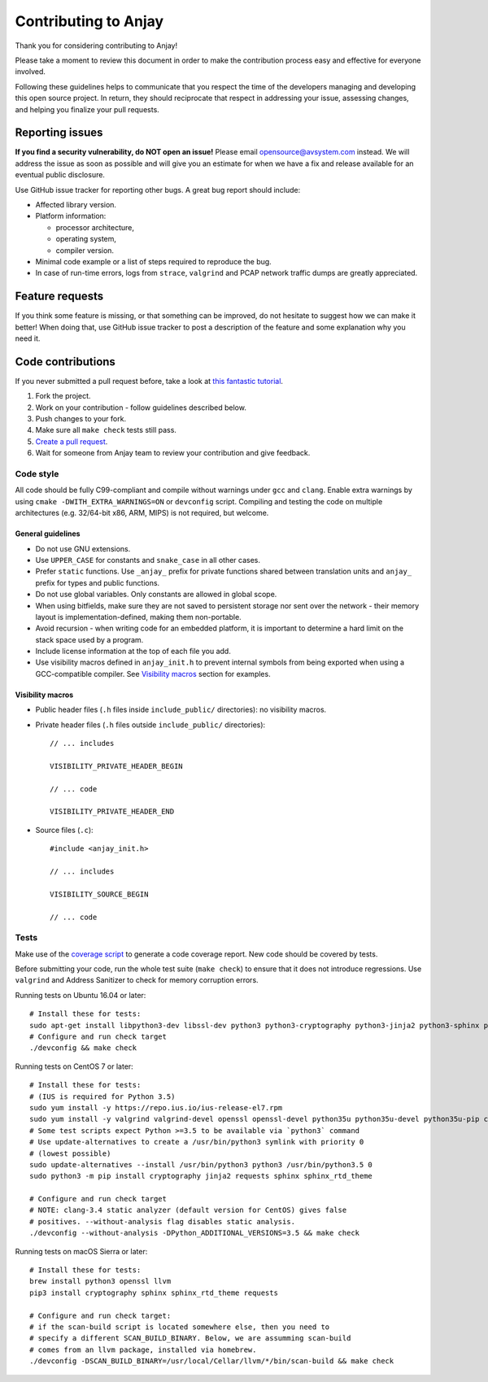 ..
   Copyright 2017-2022 AVSystem <avsystem@avsystem.com>

   Licensed under the Apache License, Version 2.0 (the "License");
   you may not use this file except in compliance with the License.
   You may obtain a copy of the License at

       http://www.apache.org/licenses/LICENSE-2.0

   Unless required by applicable law or agreed to in writing, software
   distributed under the License is distributed on an "AS IS" BASIS,
   WITHOUT WARRANTIES OR CONDITIONS OF ANY KIND, either express or implied.
   See the License for the specific language governing permissions and
   limitations under the License.

Contributing to Anjay
=====================

Thank you for considering contributing to Anjay!

Please take a moment to review this document in order to make the contribution process easy and effective for everyone involved.

Following these guidelines helps to communicate that you respect the time of the developers managing and developing this open source project. In return, they should reciprocate that respect in addressing your issue, assessing changes, and helping you finalize your pull requests.


Reporting issues
----------------

**If you find a security vulnerability, do NOT open an issue!** Please email `opensource@avsystem.com <mailto:opensource@avsystem.com>`_ instead. We will address the issue as soon as possible and will give you an estimate for when we have a fix and release available for an eventual public disclosure.

Use GitHub issue tracker for reporting other bugs. A great bug report should include:

- Affected library version.
- Platform information:

  - processor architecture,
  - operating system,
  - compiler version.
- Minimal code example or a list of steps required to reproduce the bug.
- In case of run-time errors, logs from ``strace``, ``valgrind`` and PCAP network traffic dumps are greatly appreciated.


Feature requests
----------------

If you think some feature is missing, or that something can be improved, do not hesitate to suggest how we can make it better! When doing that, use GitHub issue tracker to post a description of the feature and some explanation why you need it.


Code contributions
------------------

If you never submitted a pull request before, take a look at `this fantastic tutorial <https://egghead.io/courses/how-to-contribute-to-an-open-source-project-on-github>`_.

#. Fork the project.
#. Work on your contribution - follow guidelines described below.
#. Push changes to your fork.
#. Make sure all ``make check`` tests still pass.
#. `Create a pull request <https://help.github.com/articles/creating-a-pull-request-from-a-fork/>`_.
#. Wait for someone from Anjay team to review your contribution and give feedback.


Code style
^^^^^^^^^^

All code should be fully C99-compliant and compile without warnings under ``gcc`` and ``clang``. Enable extra warnings by using ``cmake -DWITH_EXTRA_WARNINGS=ON`` or ``devconfig`` script. Compiling and testing the code on multiple architectures (e.g. 32/64-bit x86, ARM, MIPS) is not required, but welcome.


General guidelines
``````````````````
- Do not use GNU extensions.
- Use ``UPPER_CASE`` for constants and ``snake_case`` in all other cases.
- Prefer ``static`` functions. Use ``_anjay_`` prefix for private functions shared between translation units and ``anjay_`` prefix for types and public functions.
- Do not use global variables. Only constants are allowed in global scope.
- When using bitfields, make sure they are not saved to persistent storage nor sent over the network - their memory layout is implementation-defined, making them non-portable.
- Avoid recursion - when writing code for an embedded platform, it is important to determine a hard limit on the stack space used by a program.
- Include license information at the top of each file you add.
- Use visibility macros defined in ``anjay_init.h`` to prevent internal symbols from being exported when using a GCC-compatible compiler. See `Visibility macros`_ section for examples.


Visibility macros
`````````````````
- Public header files (``.h`` files inside ``include_public/`` directories): no visibility macros.
- Private header files (``.h`` files outside ``include_public/`` directories)::

    // ... includes

    VISIBILITY_PRIVATE_HEADER_BEGIN

    // ... code

    VISIBILITY_PRIVATE_HEADER_END


- Source files (``.c``)::

    #include <anjay_init.h>

    // ... includes

    VISIBILITY_SOURCE_BEGIN

    // ... code


Tests
^^^^^

Make use of the `coverage script <tools/coverage>`_ to generate a code coverage report. New code should be covered by tests.

Before submitting your code, run the whole test suite (``make check``) to ensure that it does not introduce regressions. Use ``valgrind`` and Address Sanitizer to check for memory corruption errors.

Running tests on Ubuntu 16.04 or later: ::

    # Install these for tests:
    sudo apt-get install libpython3-dev libssl-dev python3 python3-cryptography python3-jinja2 python3-sphinx python3-requests clang valgrind clang-tools
    # Configure and run check target
    ./devconfig && make check

Running tests on CentOS 7 or later: ::

    # Install these for tests:
    # (IUS is required for Python 3.5)
    sudo yum install -y https://repo.ius.io/ius-release-el7.rpm
    sudo yum install -y valgrind valgrind-devel openssl openssl-devel python35u python35u-devel python35u-pip clang-analyzer
    # Some test scripts expect Python >=3.5 to be available via `python3` command
    # Use update-alternatives to create a /usr/bin/python3 symlink with priority 0
    # (lowest possible)
    sudo update-alternatives --install /usr/bin/python3 python3 /usr/bin/python3.5 0
    sudo python3 -m pip install cryptography jinja2 requests sphinx sphinx_rtd_theme

    # Configure and run check target
    # NOTE: clang-3.4 static analyzer (default version for CentOS) gives false
    # positives. --without-analysis flag disables static analysis.
    ./devconfig --without-analysis -DPython_ADDITIONAL_VERSIONS=3.5 && make check

Running tests on macOS Sierra or later: ::

    # Install these for tests:
    brew install python3 openssl llvm
    pip3 install cryptography sphinx sphinx_rtd_theme requests

    # Configure and run check target:
    # if the scan-build script is located somewhere else, then you need to
    # specify a different SCAN_BUILD_BINARY. Below, we are assumming scan-build
    # comes from an llvm package, installed via homebrew.
    ./devconfig -DSCAN_BUILD_BINARY=/usr/local/Cellar/llvm/*/bin/scan-build && make check
